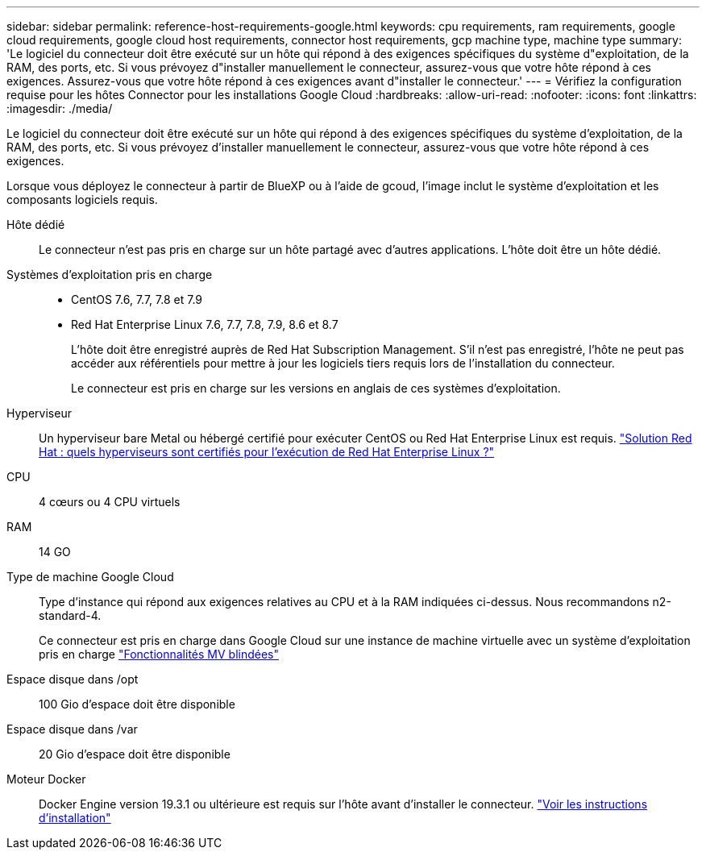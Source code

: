 ---
sidebar: sidebar 
permalink: reference-host-requirements-google.html 
keywords: cpu requirements, ram requirements, google cloud requirements, google cloud host requirements, connector host requirements, gcp machine type, machine type 
summary: 'Le logiciel du connecteur doit être exécuté sur un hôte qui répond à des exigences spécifiques du système d"exploitation, de la RAM, des ports, etc. Si vous prévoyez d"installer manuellement le connecteur, assurez-vous que votre hôte répond à ces exigences. Assurez-vous que votre hôte répond à ces exigences avant d"installer le connecteur.' 
---
= Vérifiez la configuration requise pour les hôtes Connector pour les installations Google Cloud
:hardbreaks:
:allow-uri-read: 
:nofooter: 
:icons: font
:linkattrs: 
:imagesdir: ./media/


[role="lead"]
Le logiciel du connecteur doit être exécuté sur un hôte qui répond à des exigences spécifiques du système d'exploitation, de la RAM, des ports, etc. Si vous prévoyez d'installer manuellement le connecteur, assurez-vous que votre hôte répond à ces exigences.

Lorsque vous déployez le connecteur à partir de BlueXP ou à l'aide de gcoud, l'image inclut le système d'exploitation et les composants logiciels requis.

Hôte dédié:: Le connecteur n'est pas pris en charge sur un hôte partagé avec d'autres applications. L'hôte doit être un hôte dédié.
Systèmes d'exploitation pris en charge::
+
--
* CentOS 7.6, 7.7, 7.8 et 7.9
* Red Hat Enterprise Linux 7.6, 7.7, 7.8, 7.9, 8.6 et 8.7
+
L'hôte doit être enregistré auprès de Red Hat Subscription Management. S'il n'est pas enregistré, l'hôte ne peut pas accéder aux référentiels pour mettre à jour les logiciels tiers requis lors de l'installation du connecteur.

+
Le connecteur est pris en charge sur les versions en anglais de ces systèmes d'exploitation.



--
Hyperviseur:: Un hyperviseur bare Metal ou hébergé certifié pour exécuter CentOS ou Red Hat Enterprise Linux est requis. https://access.redhat.com/certified-hypervisors["Solution Red Hat : quels hyperviseurs sont certifiés pour l'exécution de Red Hat Enterprise Linux ?"^]
CPU:: 4 cœurs ou 4 CPU virtuels
RAM:: 14 GO
Type de machine Google Cloud:: Type d'instance qui répond aux exigences relatives au CPU et à la RAM indiquées ci-dessus. Nous recommandons n2-standard-4.
+
--
Ce connecteur est pris en charge dans Google Cloud sur une instance de machine virtuelle avec un système d'exploitation pris en charge https://cloud.google.com/compute/shielded-vm/docs/shielded-vm["Fonctionnalités MV blindées"^]

--
Espace disque dans /opt:: 100 Gio d'espace doit être disponible
Espace disque dans /var:: 20 Gio d'espace doit être disponible
Moteur Docker:: Docker Engine version 19.3.1 ou ultérieure est requis sur l'hôte avant d'installer le connecteur. https://docs.docker.com/engine/install/["Voir les instructions d'installation"^]

